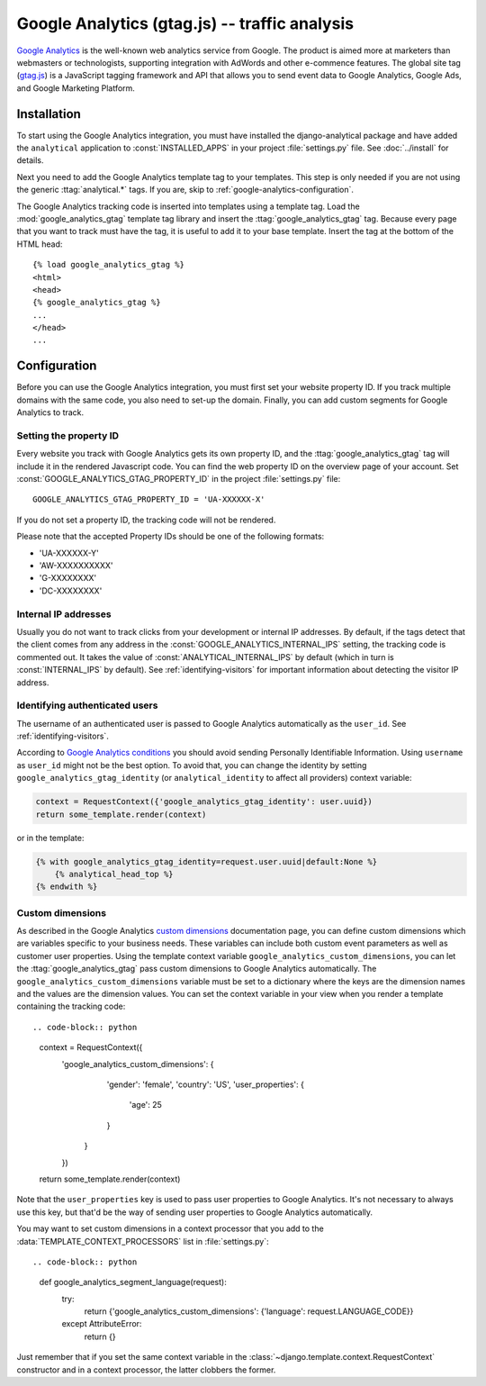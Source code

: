 ===============================================
 Google Analytics (gtag.js) -- traffic analysis
===============================================

`Google Analytics`_ is the well-known web analytics service from
Google.  The product is aimed more at marketers than webmasters or
technologists, supporting integration with AdWords and other e-commence
features.  The global site tag (`gtag.js`_) is a JavaScript tagging
framework and API that allows you to send event data to Google Analytics,
Google Ads, and Google Marketing Platform.

.. _`Google Analytics`: http://www.google.com/analytics/
.. _`gtag.js`: https://developers.google.com/analytics/devguides/collection/gtagjs/


.. google-analytics-installation:

Installation
============

To start using the Google Analytics integration, you must have installed
the django-analytical package and have added the ``analytical``
application to :const:`INSTALLED_APPS` in your project
:file:`settings.py` file. See :doc:`../install` for details.

Next you need to add the Google Analytics template tag to your
templates. This step is only needed if you are not using the generic
:ttag:`analytical.*` tags.  If you are, skip to
:ref:`google-analytics-configuration`.

The Google Analytics tracking code is inserted into templates using a
template tag.  Load the :mod:`google_analytics_gtag` template tag library and
insert the :ttag:`google_analytics_gtag` tag.  Because every page that you
want to track must have the tag, it is useful to add it to your base
template.  Insert the tag at the bottom of the HTML head::

    {% load google_analytics_gtag %}
    <html>
    <head>
    {% google_analytics_gtag %}
    ...
    </head>
    ...


.. _google-analytics-configuration:

Configuration
=============

Before you can use the Google Analytics integration, you must first set
your website property ID.  If you track multiple domains with the same
code, you also need to set-up the domain.  Finally, you can add custom
segments for Google Analytics to track.


.. _google-analytics-property-id:

Setting the property ID
-----------------------

Every website you track with Google Analytics gets its own property ID,
and the :ttag:`google_analytics_gtag` tag will include it in the rendered
Javascript code.  You can find the web property ID on the overview page
of your account.  Set :const:`GOOGLE_ANALYTICS_GTAG_PROPERTY_ID` in the
project :file:`settings.py` file::

    GOOGLE_ANALYTICS_GTAG_PROPERTY_ID = 'UA-XXXXXX-X'

If you do not set a property ID, the tracking code will not be rendered.

Please note that the accepted Property IDs should be one of the following formats:

- 'UA-XXXXXX-Y'
- 'AW-XXXXXXXXXX'
- 'G-XXXXXXXX'
- 'DC-XXXXXXXX'


Internal IP addresses
---------------------

Usually you do not want to track clicks from your development or
internal IP addresses.  By default, if the tags detect that the client
comes from any address in the :const:`GOOGLE_ANALYTICS_INTERNAL_IPS`
setting, the tracking code is commented out.  It takes the value of
:const:`ANALYTICAL_INTERNAL_IPS` by default (which in turn is
:const:`INTERNAL_IPS` by default).  See :ref:`identifying-visitors` for
important information about detecting the visitor IP address.

.. _google-analytics-identify-user:

Identifying authenticated users
-------------------------------

The username of an authenticated user is passed to Google Analytics
automatically as the ``user_id``.  See :ref:`identifying-visitors`.

According to `Google Analytics conditions`_ you should avoid
sending Personally Identifiable Information.
Using ``username`` as ``user_id`` might not be the best option.
To avoid that, you can change the identity
by setting ``google_analytics_gtag_identity`` (or ``analytical_identity`` to
affect all providers) context variable:

.. code-block:: python

    context = RequestContext({'google_analytics_gtag_identity': user.uuid})
    return some_template.render(context)

or in the template:

.. code-block:: django

    {% with google_analytics_gtag_identity=request.user.uuid|default:None %}
        {% analytical_head_top %}
    {% endwith %}

.. _`Google Analytics conditions`: https://developers.google.com/analytics/solutions/crm-integration#user_id

.. _google-analytics-custom-dimensions:

Custom dimensions
----------------

As described in the Google Analytics `custom dimensions`_ documentation
page, you can define custom dimensions which are variables specific to your
business needs. These variables can include both custom event parameters as
well as customer user properties. Using the template context variable
``google_analytics_custom_dimensions``, you can let the :ttag:`google_analytics_gtag`
pass custom dimensions to Google Analytics automatically. The ``google_analytics_custom_dimensions``
variable must be set to a dictionary where the keys are the dimension names
and the values are the dimension values. You can set the context variable in your
view when you render a template containing the tracking code::

.. code-block:: python

    context = RequestContext({
        'google_analytics_custom_dimensions': {
                'gender': 'female',
                'country': 'US',
                'user_properties': {
                    'age': 25
                }
            }
        })
    return some_template.render(context)

Note that the ``user_properties`` key is used to pass user properties to Google
Analytics. It's not necessary to always use this key, but that'd be the way of
sending user properties to Google Analytics automatically.

You may want to set custom dimensions in a context processor that you add
to the :data:`TEMPLATE_CONTEXT_PROCESSORS` list in :file:`settings.py`::

.. code-block:: python

    def google_analytics_segment_language(request):
        try:
            return {'google_analytics_custom_dimensions': {'language': request.LANGUAGE_CODE}}
        except AttributeError:
            return {}

Just remember that if you set the same context variable in the
:class:`~django.template.context.RequestContext` constructor and in a
context processor, the latter clobbers the former.

.. _`custom dimensions`: https://support.google.com/analytics/answer/10075209
